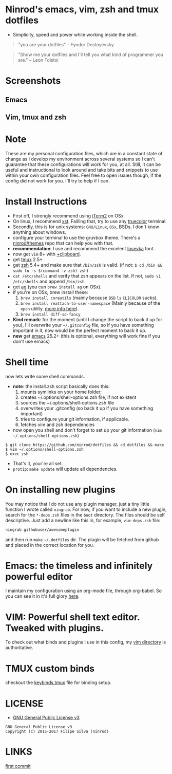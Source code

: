 * Ninrod's emacs, vim, zsh and tmux dotfiles

[[https://www.gnu.org/licenses/gpl-3.0.en.html][https://img.shields.io/badge/license-GPLv3-blue.svg]]

- Simplicity, speed and power while working inside the shell.

#+BEGIN_QUOTE
"you are your dotfiles"
-- Fyodor Dostoyevsky
#+END_QUOTE

#+BEGIN_QUOTE
"Show me your dotfiles and I'll tell you what kind of programmer you are."
-- Leon Tolstoi
#+END_QUOTE

* Screenshots
** Emacs
[[https://raw.githubusercontent.com/ninrod/dotshots/master/2017-08-emacs.png][https://raw.githubusercontent.com/ninrod/dotshots/master/2017-08-emacs.png]]
** Vim, tmux and zsh
[[https://raw.githubusercontent.com/ninrod/dotshots/master/2017-02-vim-tmux-zsh.png][https://raw.githubusercontent.com/ninrod/dotshots/master/2017-02-vim-tmux-zsh.png]]
* Note

These are my personal configuration files, 
which are in a constant state of change as I develop my environment across several systems so I can't guarantee 
that these configurations will work for you, at all. 
Still, it can be useful and instructional to look around and take bits and snippets to use within your own configuration files. 
Feel free to open issues though, if the config did not work for you. I'll try to help if I can.

* Install Instructions

- First off, I strongly recommend using [[https://github.com/gnachman/iTerm2.git][iTerm2]] on OSx.
- On linux, I recommend [[https://github.com/neeasade/xst][xst]]. Failling that, try to use any [[https://gist.github.com/XVilka/8346728][truecolor]] terminal.
- Secondly, this is for unix systems: =GNU/Linux=, =OSx=, BSDs. I don't know anything about windows.
- configure your terminal to use the gruvbox theme. There's a [[https://github.com/ninrod/themes.git][ninrod/themes]] repo that can help you with that.
- *recommendation*: I use and recommend the excelent [[https://github.com/be5invis/Iosevka][Iosevka]] font.
- now get =vim= 8+ with [[http://vimcasts.org/blog/2013/11/getting-vim-with-clipboard-support][+clipboard]].
- get [[https://github.com/tmux/tmux.git][tmux]] 2.5+
- get [[https://github.com/zsh-users/zsh.git][zsh]] 5.4+ and make sure that =/bin/zsh= is valid. (if not: =$ cd /bin && sudo ln -s $(command -v zsh) zsh=)
- =cat /etc/shells= and verify that zsh appears on the list. If not, =sudo vi /etc/shells= and append =/bin/zsh=
- get [[https://github.com/ggreer/the_silver_searcher.git][ag]] (you can =brew install ag= on OSx).
- if you're on OSx, brew install these:
  1. =brew install coreutils= (mainly because =BSD= =ls= =CLICOLOR= sucks).
  2. =brew install reattach-to-user-namespace= (Mainly because of the =open= utility. [[https://github.com/ChrisJohnsen/tmux-MacOSX-pasteboard.git][more info here]]).
  3. =brew install diff-so-fancy=
- *Kind remark*: for the moment (until I change the script to back it up for you), I'll overwrite your =~/.gitconfig= file, so if you have something important in it, now would be the perfect moment to back it up.
- *new* get [[https://www.gnu.org/software/emacs/][emacs]] 25.2+ (this is optional, everything will work fine if you don't use emacs)

* Shell time
now lets write some shell commands.

- *note*: the install.zsh script basically does this:
  1. mounts symlinks on your home folder;
  2. creates ~/.options/shell-options.zsh file, if not existent
  3. sources the ~/.options/shell-options.zsh file
  4. overwrites your .gitconfig (so back it up if you have something important)
  5. tries to configure your git information, if applicable.
  6. fetches vim and zsh dependencies

- now open you shell and don't forget to set up your git information (=vim ~/.options/shell-options.zsh=)
#+BEGIN_SRC shell
$ git clone https://github.com/ninrod/dotfiles && cd dotfiles && make
$ vim ~/.options/shell-options.zsh
$ exec zsh
#+END_SRC

- That's it, your're all set.
- =protip=: =make update= will update all dependencies.
* On installing new plugins

You may notice that I do not use any plugin manager, just a tiny little function I wrote called =ningrab=.
For now, if you want to include a new plugin, search for the =*-deps.zsh= files in the =boot= directory.
The files should be self descriptive. Just add a newline like this in, for example, =vim-deps.zsh= file:

#+BEGIN_SRC sh
ningrab githubuser/awesomeplugin
#+END_SRC

and then run =make= =~/.dotfiles= dir. The plugin will be fetched from github and placed in the correct location for you.

* Emacs: the timeless and infinitely powerful editor
I maintain my configuration using an org-mode file, through org-babel.
So you can see it in it's full glory [[https://github.com/ninrod/dotfiles/blob/master/emacs/boot.org][here]].
* VIM: Powerful shell text editor. Tweaked with plugins.
To check out what binds and plugins I use in this config, my [[https://github.com/ninrod/dotfiles/blob/master/vim/][vim directory]] is authoritative.
* TMUX custom binds
checkout the [[https://github.com/ninrod/dotfiles/blob/master/tmux/keybinds.tmux][keybinds.tmux]] file for binding setup.

* LICENSE
- [[https://www.gnu.org/licenses/gpl-3.0.en.html][GNU General Public License v3]]
#+BEGIN_SRC text
GNU General Public License v3
Copyright (c) 2015-2017 Filipe Silva (ninrod)
#+END_SRC

* LINKS
[[https://github.com/ninrod/dotfiles/tree/212d09fb3859ca03d98aefbcd2c03c4e7d43b68e][first commit]]
